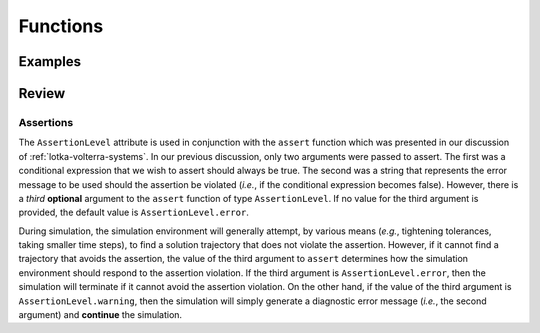 Functions
*********

Examples
========

Review
======

.. _assertions:

Assertions
----------

.. index:: ! assert

.. todo::
   
   This text needs to be reworked

The ``AssertionLevel`` attribute is used in conjunction with the
``assert`` function which was presented in our discussion of
:ref:`lotka-volterra-systems`.  In our previous discussion, only two
arguments were passed to assert.  The first was a conditional
expression that we wish to assert should always be true.  The second
was a string that represents the error message to be used should the
assertion be violated (*i.e.*, if the conditional expression becomes
false).  However, there is a *third* **optional** argument to the
``assert`` function of type ``AssertionLevel``.  If no value for the
third argument is provided, the default value is
``AssertionLevel.error``.

During simulation, the simulation environment will generally attempt,
by various means (*e.g.*, tightening tolerances, taking smaller time
steps), to find a solution trajectory that does not violate the
assertion.  However, if it cannot find a trajectory that avoids the
assertion, the value of the third argument to ``assert`` determines
how the simulation environment should respond to the assertion
violation.  If the third argument is ``AssertionLevel.error``, then
the simulation will terminate if it cannot avoid the assertion
violation.  On the other hand, if the value of the third argument is
``AssertionLevel.warning``, then the simulation will simply generate a
diagnostic error message (*i.e.*, the second argument) and
**continue** the simulation.
